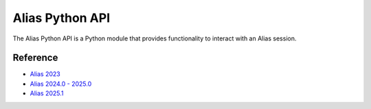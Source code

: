 Alias Python API
####################################################

The Alias Python API is a Python module that provides functionality to interact with an Alias session.


Reference
----------

* `Alias 2023 <_static/alias_api/2023.1.1/index.html>`_
* `Alias 2024.0 - 2025.0 <_static/alias_api/2024.0/index.html>`_
* `Alias 2025.1 <_static/alias_api/2025.1/index.html>`_

